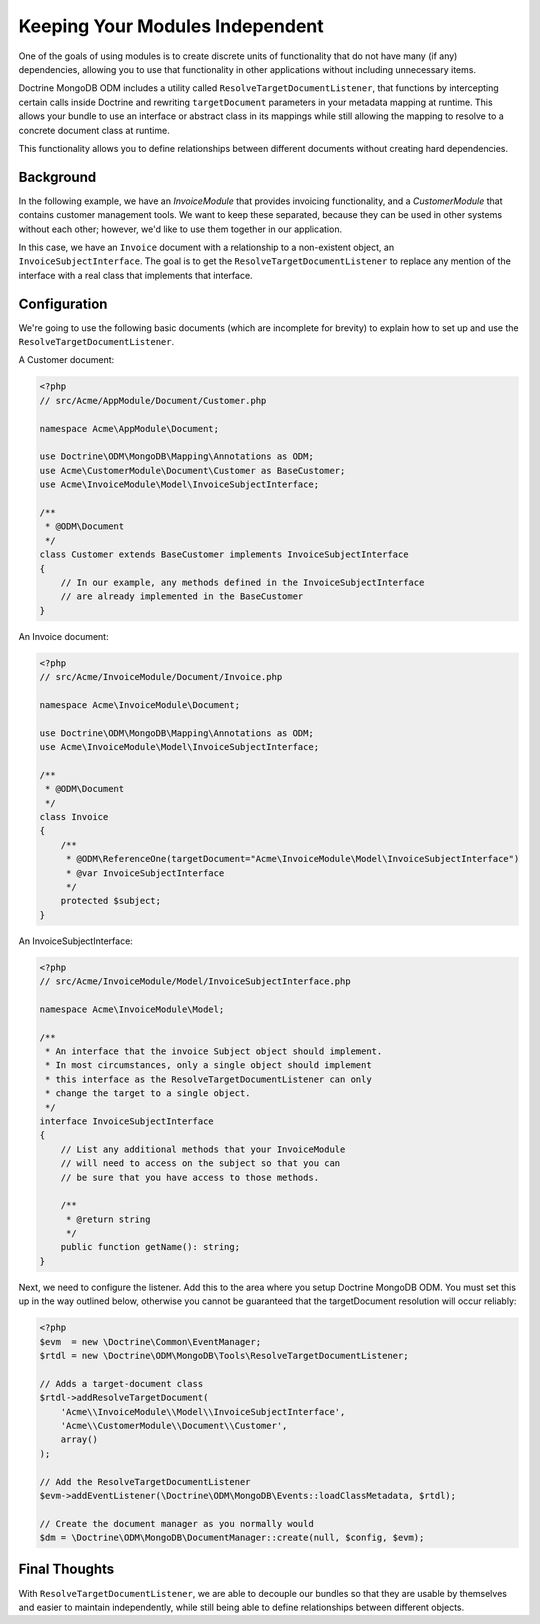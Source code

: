 Keeping Your Modules Independent
================================

One of the goals of using modules is to create discrete units of functionality
that do not have many (if any) dependencies, allowing you to use that
functionality in other applications without including unnecessary items.

Doctrine MongoDB ODM includes a utility called
``ResolveTargetDocumentListener``, that functions by intercepting certain calls
inside Doctrine and rewriting ``targetDocument`` parameters in your metadata
mapping at runtime. This allows your bundle to use an interface or abstract
class in its mappings while still allowing the mapping to resolve to a concrete
document class at runtime.

This functionality allows you to define relationships between different
documents without creating hard dependencies.

Background
----------

In the following example, we have an `InvoiceModule` that provides invoicing
functionality, and a `CustomerModule` that contains customer management tools.
We want to keep these separated, because they can be used in other systems
without each other; however, we'd like to use them together in our application.

In this case, we have an ``Invoice`` document with a relationship to a
non-existent object, an ``InvoiceSubjectInterface``. The goal is to get
the ``ResolveTargetDocumentListener`` to replace any mention of the interface
with a real class that implements that interface.

Configuration
-------------

We're going to use the following basic documents (which are incomplete
for brevity) to explain how to set up and use the
``ResolveTargetDocumentListener``.

A Customer document:

.. code-block:: php

    <?php
    // src/Acme/AppModule/Document/Customer.php

    namespace Acme\AppModule\Document;

    use Doctrine\ODM\MongoDB\Mapping\Annotations as ODM;
    use Acme\CustomerModule\Document\Customer as BaseCustomer;
    use Acme\InvoiceModule\Model\InvoiceSubjectInterface;

    /**
     * @ODM\Document
     */
    class Customer extends BaseCustomer implements InvoiceSubjectInterface
    {
        // In our example, any methods defined in the InvoiceSubjectInterface
        // are already implemented in the BaseCustomer
    }

An Invoice document:

.. code-block:: php

    <?php
    // src/Acme/InvoiceModule/Document/Invoice.php

    namespace Acme\InvoiceModule\Document;

    use Doctrine\ODM\MongoDB\Mapping\Annotations as ODM;
    use Acme\InvoiceModule\Model\InvoiceSubjectInterface;

    /**
     * @ODM\Document
     */
    class Invoice
    {
        /**
         * @ODM\ReferenceOne(targetDocument="Acme\InvoiceModule\Model\InvoiceSubjectInterface")
         * @var InvoiceSubjectInterface
         */
        protected $subject;
    }

An InvoiceSubjectInterface:

.. code-block:: php

    <?php
    // src/Acme/InvoiceModule/Model/InvoiceSubjectInterface.php

    namespace Acme\InvoiceModule\Model;

    /**
     * An interface that the invoice Subject object should implement.
     * In most circumstances, only a single object should implement
     * this interface as the ResolveTargetDocumentListener can only
     * change the target to a single object.
     */
    interface InvoiceSubjectInterface
    {
        // List any additional methods that your InvoiceModule
        // will need to access on the subject so that you can
        // be sure that you have access to those methods.

        /**
         * @return string
         */
        public function getName(): string;
    }

Next, we need to configure the listener. Add this to the area where you setup
Doctrine MongoDB ODM. You must set this up in the way outlined below, otherwise
you cannot be guaranteed that the targetDocument resolution will occur reliably:

.. code-block:: php

    <?php
    $evm  = new \Doctrine\Common\EventManager;
    $rtdl = new \Doctrine\ODM\MongoDB\Tools\ResolveTargetDocumentListener;

    // Adds a target-document class
    $rtdl->addResolveTargetDocument(
        'Acme\\InvoiceModule\\Model\\InvoiceSubjectInterface',
        'Acme\\CustomerModule\\Document\\Customer',
        array()
    );

    // Add the ResolveTargetDocumentListener
    $evm->addEventListener(\Doctrine\ODM\MongoDB\Events::loadClassMetadata, $rtdl);

    // Create the document manager as you normally would
    $dm = \Doctrine\ODM\MongoDB\DocumentManager::create(null, $config, $evm);

Final Thoughts
--------------

With ``ResolveTargetDocumentListener``, we are able to decouple our bundles so
that they are usable by themselves and easier to maintain independently, while
still being able to define relationships between different objects.
